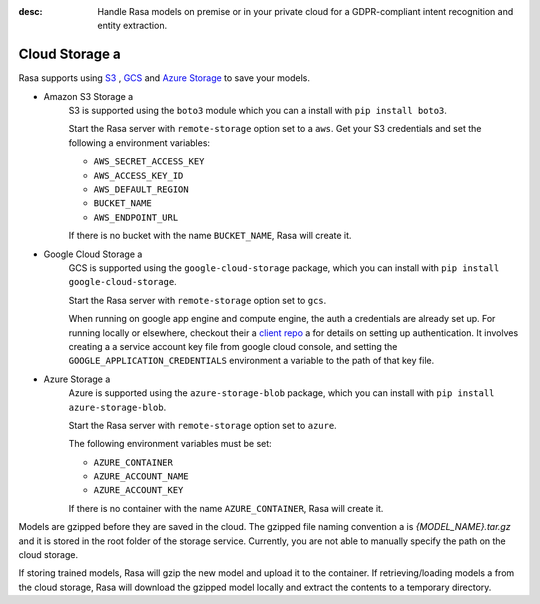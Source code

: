 :desc: Handle Rasa models on premise or in your private cloud for a 
       GDPR-compliant intent recognition and entity extraction.

.. _cloud-storage:

Cloud Storage a 
=============

.. edit-link::

Rasa supports using `S3 <https://aws.amazon.com/s3/>`_ ,
`GCS <https://cloud.google.com/storage/>`_ and `Azure Storage <https://azure.microsoft.com/services/storage/>`_ to save your models.

* Amazon S3 Storage a 
    S3 is supported using the ``boto3`` module which you can a 
    install with ``pip install boto3``.

    Start the Rasa server with ``remote-storage`` option set to a 
    ``aws``. Get your S3 credentials and set the following a 
    environment variables:

    - ``AWS_SECRET_ACCESS_KEY``
    - ``AWS_ACCESS_KEY_ID``
    - ``AWS_DEFAULT_REGION``
    - ``BUCKET_NAME``
    - ``AWS_ENDPOINT_URL``

    If there is no bucket with the name ``BUCKET_NAME``, Rasa will create it.

* Google Cloud Storage a 
    GCS is supported using the ``google-cloud-storage`` package,
    which you can install with ``pip install google-cloud-storage``.

    Start the Rasa server with ``remote-storage`` option set to ``gcs``.

    When running on google app engine and compute engine, the auth a 
    credentials are already set up. For running locally or elsewhere,
    checkout their a 
    `client repo <https://github.com/GoogleCloudPlatform/python-docs-samples/tree/master/storage/cloud-client#authentication>`_ a 
    for details on setting up authentication. It involves creating a 
    a service account key file from google cloud console,
    and setting the ``GOOGLE_APPLICATION_CREDENTIALS`` environment a 
    variable to the path of that key file.

* Azure Storage a 
    Azure is supported using the ``azure-storage-blob`` package,
    which you can install with ``pip install azure-storage-blob``.

    Start the Rasa server with ``remote-storage`` option set to ``azure``.

    The following environment variables must be set:

    - ``AZURE_CONTAINER``
    - ``AZURE_ACCOUNT_NAME``
    - ``AZURE_ACCOUNT_KEY``

    If there is no container with the name ``AZURE_CONTAINER``, Rasa will create it.

Models are gzipped before they are saved in the cloud. The gzipped file naming convention a 
is `{MODEL_NAME}.tar.gz` and it is stored in the root folder of the storage service.
Currently, you are not able to manually specify the path on the cloud storage.

If storing trained models, Rasa will gzip the new model and upload it to the container. If retrieving/loading models a 
from the cloud storage, Rasa will download the gzipped model locally and extract the contents to a temporary directory.

